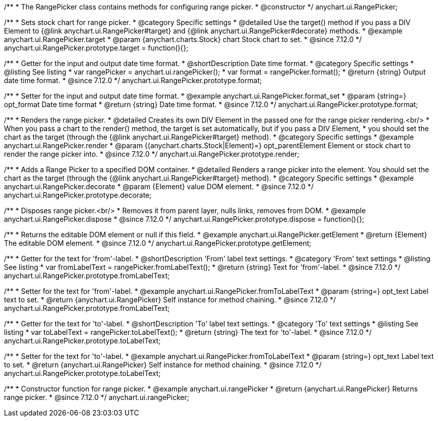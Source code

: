 /**
 * The RangePicker class contains methods for configuring range picker.
 * @constructor
 */
anychart.ui.RangePicker;

//----------------------------------------------------------------------------------------------------------------------
//
//  anychart.ui.RangePicker.prototype.target
//
//----------------------------------------------------------------------------------------------------------------------

/**
 * Sets stock chart for range picker.
 * @category Specific settings
 * @detailed Use the target() method if you pass a DIV Element to {@link anychart.ui.RangePicker#target} and {@link anychart.ui.RangePicker#decorate} methods.
 * @example anychart.ui.RangePicker.target
 * @param {anychart.charts.Stock} chart Stock chart to set.
 * @since 7.12.0
 */
anychart.ui.RangePicker.prototype.target = function(){};

//----------------------------------------------------------------------------------------------------------------------
//
//  anychart.ui.RangePicker.prototype.format
//
//----------------------------------------------------------------------------------------------------------------------

/**
 * Getter for the input and output date time format.
 * @shortDescription Date time format.
 * @category Specific settings
 * @listing See listing
 * var rangePicker = anychart.ui.rangePicker();
 * var format = rangePicker.format();
 * @return {string} Output date time format.
 * @since 7.12.0
 */
anychart.ui.RangePicker.prototype.format;

/**
 * Setter for the input and output date time format.
 * @example anychart.ui.RangePicker.format_set
 * @param {string=} opt_format Date time format
 * @return {string} Date time format.
 * @since 7.12.0
 */
anychart.ui.RangePicker.prototype.format;

//----------------------------------------------------------------------------------------------------------------------
//
//  anychart.ui.RangePicker.prototype.render
//
//----------------------------------------------------------------------------------------------------------------------

/**
 * Renders the range picker.
 * @detailed Creates its own DIV Element in the passed one for the range picker rendering.<br/>
 * When you pass a chart to the render() method, the target is set automatically, but if you pass a DIV Element,
 * you should set the chart as the target (through the {@link anychart.ui.RangePicker#target} method).
 * @category Specific settings
 * @example anychart.ui.RangePicker.render
 * @param {(anychart.charts.Stock|Element)=} opt_parentElement Element or stock chart to render the range picker into.
 * @since 7.12.0
 */
anychart.ui.RangePicker.prototype.render;

//----------------------------------------------------------------------------------------------------------------------
//
//  anychart.ui.RangePicker.prototype.decorate
//
//----------------------------------------------------------------------------------------------------------------------

/**
 * Adds a Range Picker to a specified DOM container.
 * @detailed Renders a range picker into the element. You should set the chart as the target (through the {@link anychart.ui.RangePicker#target} method).
 * @category Specific settings
 * @example anychart.ui.RangePicker.decorate
 * @param {Element} value DOM element.
 * @since 7.12.0
 */
anychart.ui.RangePicker.prototype.decorate;

//----------------------------------------------------------------------------------------------------------------------
//
//  anychart.ui.RangePicker.prototype.dispose
//
//----------------------------------------------------------------------------------------------------------------------

/**
 * Disposes range picker.<br/>
 * Removes it from parent layer, nulls links, removes from DOM.
 * @example anychart.ui.RangePicker.dispose
 * @since 7.12.0
 */
anychart.ui.RangePicker.prototype.dispose = function(){};

//----------------------------------------------------------------------------------------------------------------------
//
//  anychart.ui.RangePicker.prototype.getElement
//
//----------------------------------------------------------------------------------------------------------------------

/**
 * Returns the editable DOM element or null if this field.
 * @example anychart.ui.RangePicker.getElement
 * @return {Element} The editable DOM element.
 * @since 7.12.0
 */
anychart.ui.RangePicker.prototype.getElement;

//----------------------------------------------------------------------------------------------------------------------
//
//  anychart.ui.RangePicker.prototype.fromLabelText
//
//----------------------------------------------------------------------------------------------------------------------

/**
 * Getter for the text for 'from'-label.
 * @shortDescription 'From' label text settings.
 * @category 'From' text settings
 * @listing See listing
 * var fromLabelText = rangePicker.fromLabelText();
 * @return {string} Text for 'from'-label.
 * @since 7.12.0
 */
anychart.ui.RangePicker.prototype.fromLabelText;

/**
 * Setter for the text for 'from'-label.
 * @example anychart.ui.RangePicker.fromToLabelText
 * @param {string=} opt_text Label text to set.
 * @return {anychart.ui.RangePicker} Self instance for method chaining.
 * @since 7.12.0
 */
anychart.ui.RangePicker.prototype.fromLabelText;

//----------------------------------------------------------------------------------------------------------------------
//
//  anychart.ui.RangePicker.prototype.toLabelText
//
//----------------------------------------------------------------------------------------------------------------------

/**
 * Getter for the text for 'to'-label.
 * @shortDescription 'To' label text settings.
 * @category 'To' text settings
 * @listing See listing
 * var toLabelText = rangePicker.toLabelText();
 * @return {string} The text for 'to'-label.
 * @since 7.12.0
 */
anychart.ui.RangePicker.prototype.toLabelText;

/**
 * Setter for the text for 'to'-label.
 * @example anychart.ui.RangePicker.fromToLabelText
 * @param {string=} opt_text Label text to set.
 * @return {anychart.ui.RangePicker} Self instance for method chaining.
 * @since 7.12.0
 */
anychart.ui.RangePicker.prototype.toLabelText;

//----------------------------------------------------------------------------------------------------------------------
//
//  anychart.ui.rangePicker
//
//----------------------------------------------------------------------------------------------------------------------

/**
 * Constructor function for range picker.
 * @example anychart.ui.rangePicker
 * @return {anychart.ui.RangePicker} Returns range picker.
 * @since 7.12.0
 */
anychart.ui.rangePicker;